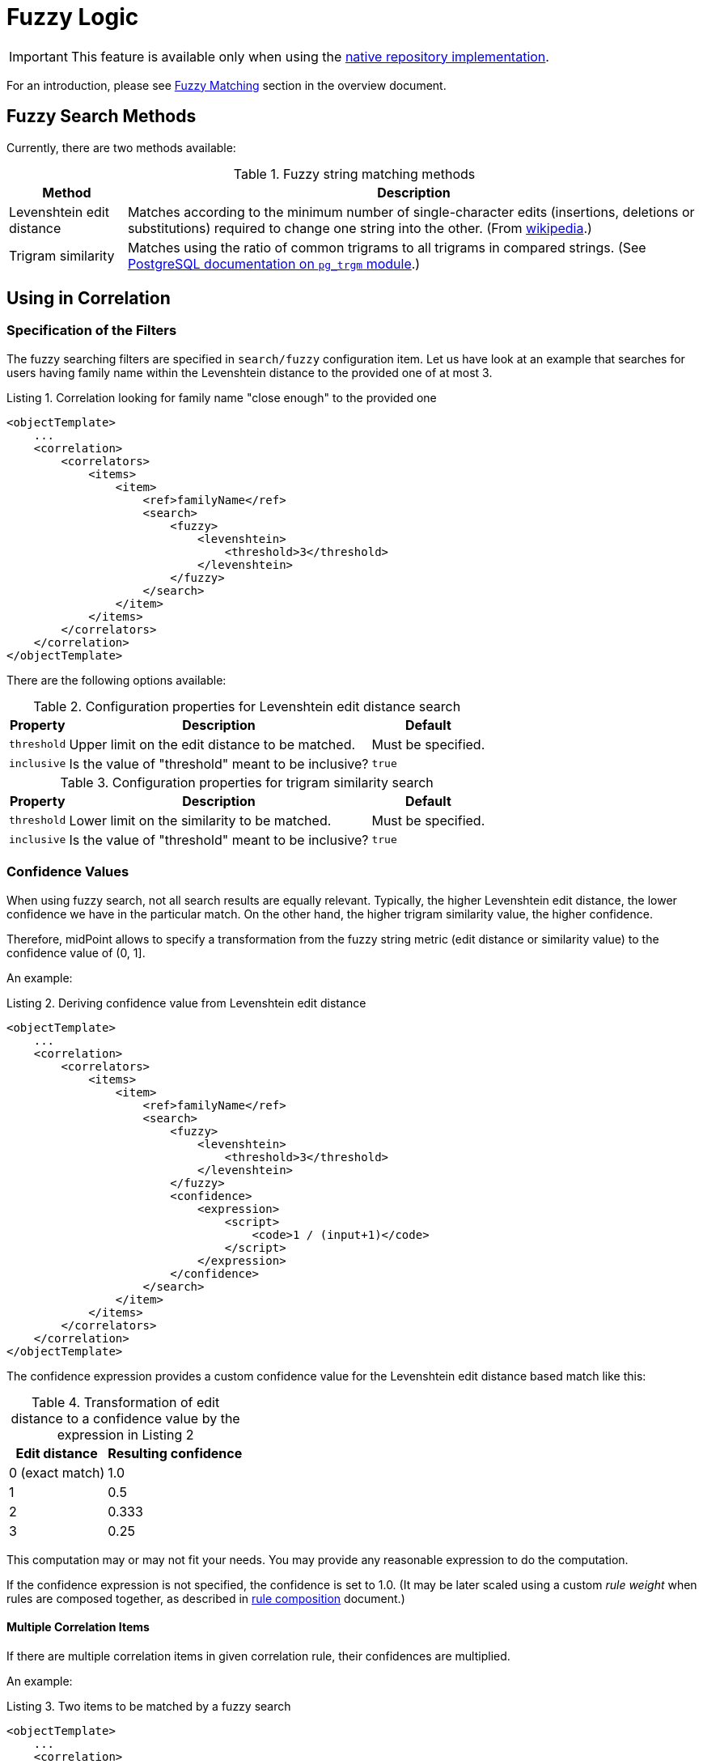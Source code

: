 = Fuzzy Logic
:page-toc: top
:page-since: "4.6"

IMPORTANT: This feature is available only when using the xref:/midpoint/reference/repository/native-postgresql/[native repository implementation].

For an introduction, please see xref:/midpoint/reference/correlation/#fuzzy-matching[Fuzzy Matching] section in the overview document.

== Fuzzy Search Methods

Currently, there are two methods available:

.Fuzzy string matching methods
[%header]
[%autowidth]
|===
| Method | Description
| Levenshtein edit distance
| Matches according to the minimum number of single-character edits (insertions, deletions or substitutions) required to change one string into the other.
(From link:https://en.wikipedia.org/wiki/Levenshtein_distance[wikipedia].)
| Trigram similarity
| Matches using the ratio of common trigrams to all trigrams in compared strings.
(See link:https://www.postgresql.org/docs/current/pgtrgm.html[PostgreSQL documentation on `pg_trgm` module].)
|===

== Using in Correlation

=== Specification of the Filters

The fuzzy searching filters are specified in `search/fuzzy` configuration item.
Let us have look at an example that searches for users having family name within the Levenshtein distance to the provided one of at most 3.

.Listing 1. Correlation looking for family name "close enough" to the provided one
[source,xml]
----
<objectTemplate>
    ...
    <correlation>
        <correlators>
            <items>
                <item>
                    <ref>familyName</ref>
                    <search>
                        <fuzzy>
                            <levenshtein>
                                <threshold>3</threshold>
                            </levenshtein>
                        </fuzzy>
                    </search>
                </item>
            </items>
        </correlators>
    </correlation>
</objectTemplate>
----

There are the following options available:

.Configuration properties for Levenshtein edit distance search
[%header]
[%autowidth]
|===
| Property | Description | Default
| `threshold` | Upper limit on the edit distance to be matched. | Must be specified.
| `inclusive` | Is the value of "threshold" meant to be inclusive? | `true`
|===

.Configuration properties for trigram similarity search
[%header]
[%autowidth]
|===
| Property | Description | Default
| `threshold` | Lower limit on the similarity to be matched. | Must be specified.
| `inclusive` | Is the value of "threshold" meant to be inclusive? | `true`
|===

=== Confidence Values

When using fuzzy search, not all search results are equally relevant.
Typically, the higher Levenshtein edit distance, the lower confidence we have in the particular match.
On the other hand, the higher trigram similarity value, the higher confidence.

Therefore, midPoint allows to specify a transformation from the fuzzy string metric (edit distance or similarity value) to the confidence value of (0, 1].

An example:

.Listing 2. Deriving confidence value from Levenshtein edit distance
[source,xml]
----
<objectTemplate>
    ...
    <correlation>
        <correlators>
            <items>
                <item>
                    <ref>familyName</ref>
                    <search>
                        <fuzzy>
                            <levenshtein>
                                <threshold>3</threshold>
                            </levenshtein>
                        </fuzzy>
                        <confidence>
                            <expression>
                                <script>
                                    <code>1 / (input+1)</code>
                                </script>
                            </expression>
                        </confidence>
                    </search>
                </item>
            </items>
        </correlators>
    </correlation>
</objectTemplate>
----

The confidence expression provides a custom confidence value for the Levenshtein edit distance based match like this:

.Transformation of edit distance to a confidence value by the expression in Listing 2
[%header]
[%autowidth]
|===
| Edit distance | Resulting confidence
| 0 (exact match) | 1.0
| 1 | 0.5
| 2 | 0.333
| 3 | 0.25
|===

This computation may or may not fit your needs.
You may provide any reasonable expression to do the computation.

If the confidence expression is not specified, the confidence is set to 1.0.
(It may be later scaled using a custom _rule weight_ when rules are composed together, as described in xref:/midpoint/reference/correlation/rule-composition/[rule composition] document.)

==== Multiple Correlation Items

If there are multiple correlation items in given correlation rule, their confidences are multiplied.

An example:

.Listing 3. Two items to be matched by a fuzzy search
[source,xml]
----
<objectTemplate>
    ...
    <correlation>
        <correlators>
            <items>
                <item>
                    <ref>givenName</ref>
                    <search>
                        <fuzzy>
                            <similarity>
                                <threshold>0.5</threshold>
                            </similarity>
                        </fuzzy>
                        <confidence>
                            <expression>
                                <script>
                                    <code>input</code>
                                </script>
                            </expression>
                        </confidence>
                    </search>
                </item>
                <item>
                    <ref>familyName</ref>
                    <search>
                        <fuzzy>
                            <levenshtein>
                                <threshold>3</threshold>
                            </levenshtein>
                        </fuzzy>
                        <confidence>
                            <expression>
                                <script>
                                    <code>1 / (input+1)</code>
                                </script>
                            </expression>
                        </confidence>
                    </search>
                </item>
            </items>
        </correlators>
    </correlation>
</objectTemplate>
----

The confidence factor for `givenName` is defined to be equal to the trigram similarity value.
The confidence factor for `familyName` is defined just like in the example above.

For example, if a correlation candidate has a given name with the similarity of 0.8, and the family name with an edit distance of 1, its confidence is computed as:

.Example of the confidence computation
[%header]
[%autowidth]
|===
| Property | Fuzzy search metric value | Confidence factor
| `givenName` | 0.8 | 0.8
| `familyName` | 1 | 0.5
2+| *Overall confidence* | *0.4* (= 0.8 x 0.5)
|===

== Using in Filters

[WARNING]
====
The use of fuzzy matching outside correlation is highly experimental.
In particular, matching of `PolyString` values does not work as expected.
Also, the serialization format may change in the future.

Here we describe it only for educational purposes - to emphasize the fact that correlation is ultimately implemented using regular queries.
====

A query based on the Levenshtein edit distance:

.Listing 4. Sample Levenshtein distance query in XML
[source,xml]
----
<q:query xmlns:q="http://prism.evolveum.com/xml/ns/public/query-3">
    <q:filter>
        <q:fuzzyStringMatch>
            <q:path>familyName</q:path>
            <q:value>gren</q:value>
            <q:method>
                <q:levenshtein>
                    <q:threshold>3</q:threshold>
                </q:levenshtein>
            </q:method>
        </q:fuzzyStringMatch>
    </q:filter>
</q:query>
----

A similarity-based filter:

.Listing 5. Sample trigram similarity filter in Axiom
[source,axiom]
----
familyName similarity ('gren', 0.5, true)
----
